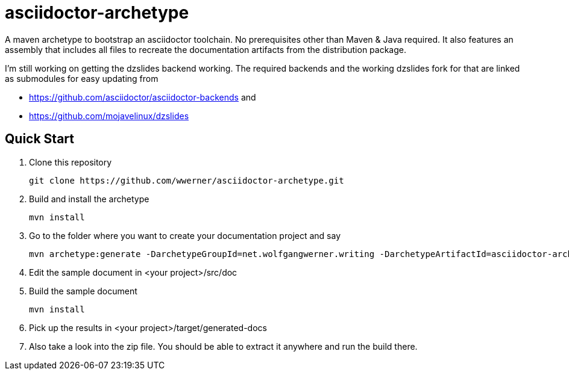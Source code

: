 asciidoctor-archetype
=====================

A maven archetype to bootstrap an asciidoctor toolchain. No prerequisites other than Maven &amp; Java required.
It also features an assembly that includes all files to recreate the documentation artifacts from the distribution package.

I'm still working on getting the dzslides backend working.
The required backends and the working dzslides fork for that are linked as submodules for easy updating from 

* https://github.com/asciidoctor/asciidoctor-backends and 
* https://github.com/mojavelinux/dzslides


Quick Start
-----------
. Clone this repository
[source, sh]
git clone https://github.com/wwerner/asciidoctor-archetype.git

. Build and install the archetype
[source, sh]
mvn install

. Go to the folder where you want to create your documentation project and say
[source, sh]
mvn archetype:generate -DarchetypeGroupId=net.wolfgangwerner.writing -DarchetypeArtifactId=asciidoctor-archetype

. Edit the sample document in <your project>/src/doc 
. Build the sample document
[source, sh]
mvn install

. Pick up the results in <your project>/target/generated-docs
. Also take a look into the zip file. You should be able to extract it anywhere and run the build there.
